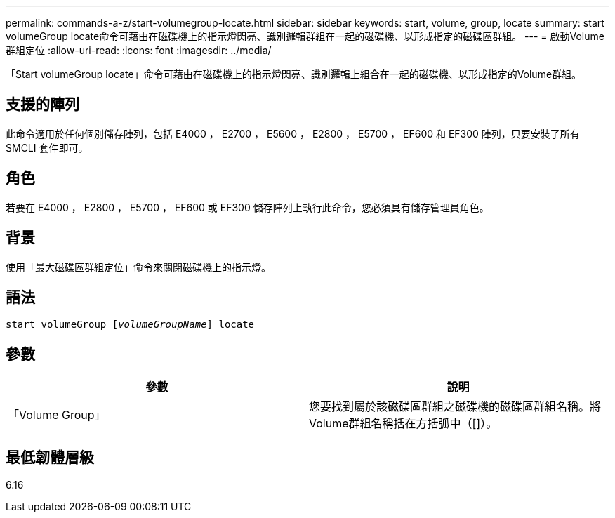 ---
permalink: commands-a-z/start-volumegroup-locate.html 
sidebar: sidebar 
keywords: start, volume, group, locate 
summary: start volumeGroup locate命令可藉由在磁碟機上的指示燈閃亮、識別邏輯群組在一起的磁碟機、以形成指定的磁碟區群組。 
---
= 啟動Volume群組定位
:allow-uri-read: 
:icons: font
:imagesdir: ../media/


[role="lead"]
「Start volumeGroup locate」命令可藉由在磁碟機上的指示燈閃亮、識別邏輯上組合在一起的磁碟機、以形成指定的Volume群組。



== 支援的陣列

此命令適用於任何個別儲存陣列，包括 E4000 ， E2700 ， E5600 ， E2800 ， E5700 ， EF600 和 EF300 陣列，只要安裝了所有 SMCLI 套件即可。



== 角色

若要在 E4000 ， E2800 ， E5700 ， EF600 或 EF300 儲存陣列上執行此命令，您必須具有儲存管理員角色。



== 背景

使用「最大磁碟區群組定位」命令來關閉磁碟機上的指示燈。



== 語法

[source, cli, subs="+macros"]
----
pass:quotes[start volumeGroup [_volumeGroupName_]] locate
----


== 參數

[cols="2*"]
|===
| 參數 | 說明 


 a| 
「Volume Group」
 a| 
您要找到屬於該磁碟區群組之磁碟機的磁碟區群組名稱。將Volume群組名稱括在方括弧中（[]）。

|===


== 最低韌體層級

6.16
